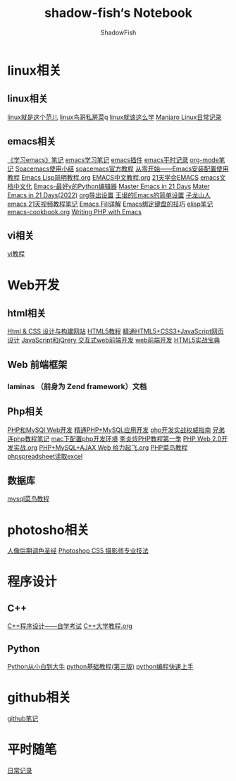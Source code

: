 #+title:shadow-fish‘s Notebook
#+author: ShadowFish
#+data:[2018-12-05 Wed]
* linux相关
** linux相关
     [[./note/linux就是这个范儿.org][linux就是这个范儿]]
     [[./note/linux鸟哥私房菜.org][linux鸟哥私房菜]]q
     [[./note/linux就该这么学.org][linux就该这么学]]
     [[./note/manjaro.org][Manjaro Linux日常记录]]
** emacs相关
     [[./note/《学习emacs》笔记.org][《学习emacs》笔记]]
     [[./note/emacs学习笔记.org][emacs学习笔记]]
     [[./note/emacs插件.org][emacs插件]]
     [[./note/emacs平时记录.org][emacs平时记录]]
     [[./note/org-mode.org][org-mode笔记]]
     [[./note/spacemacs使用.org][Spacemacs使用小结]]
     [[./note/spacemacs官方教程.org][spacemacs官方教程]]
     [[./note/从零开始——Emacs安装配置使用教程.org][从零开始——Emacs安装配置使用教程]]
     [[./note/Emacs Lisp简明教程.org][Emacs Lisp简明教程.org]]
     [[./note/EMACS中文教程.org][EMACS中文教程.org]]
     [[./note/emacs学习笔记整理.org][21天学会EMACS]]
     [[./note/emacs文档中文化.org][emacs文档中文化]]
     [[./note/Emacs-最好的Python编辑器.org][Emacs-最好y的Python编辑器]]
     [[./note/Master Emacs in 21 Days.org][Master Emacs in 21 Days]]
     [[./note/Master Emacs in 21 Days(2022).org][Mater Emacs in 21 Days(2022)]]
     [[./note/org导出设置.org][org导出设置]]
     [[./note/%E7%8E%8B%E5%9E%A0%E7%9A%84Emacs%E7%AE%80%E5%8D%95%E8%AE%BE%E7%BD%AE.org][王垠的Emacs的简单设置]]
     [[./note/Spacemacs Rocks Episode2.org][子龙山人emacs 21天视频教程笔记]]
     [[./note/Emacs Fill详解.org][Emacs Fill详解]]
     [[./note/Emacs绑定键盘的技巧.org][Emacs绑定键盘的技巧]]
     [[./note/elisp.org][elisp笔记]]
     [[./note/emacs-cookbook.org][emacs-cookbook.org]]
     [[./note/writing php with emacs.org][Writing PHP with Emacs]]
** vi相关
     [[./note/vi教程.org][vi教程]]
* Web开发
** html相关
    [[./note/Html & CSS 设计与构建网站.org][Html & CSS 设计与构建网站]]
    [[./note/HTML5教程.org][HTML5教程]]
    [[./note/《精通HTML5+CSS3+JavaScript网页设计》.org][精通HTML5+CSS3+JavaScript网页设计]]
    [[./note/JavaScript和jQuery.org][JavaScript和jQrery 交互式web前端开发]]
    [[./note/web前端开发.org][web前端开发]]
    [[./note/html5实战宝典.org][HTML5实战宝典]]

** Web 前端框架
*** laminas （前身为 Zend framework）文档
** Php相关
    [[./note/PHP和MySQL Web开发.org][PHP和MySQl Web开发]]
    [[./note/精通PHP+MySQL应用开发.org][精通PHP+MySQL应用开发]]
    [[./note/《php开发实战权威指南》.org][php开发实战权威指南]]
    [[./note/兄弟连php教程笔记.org][兄弟连php教程笔记]]
    [[./note/mac下配置php开发环境.org][mac下配置php开发环境]]
    [[./note/李炎烣PHP教程第一季.org][李炎烣PHP教程第一季]]
    [[./note/PHP Web 2.0开发实战.org][PHP Web 2.0开发实战.org]]
    [[./note/PHP+MySQL+AJAX Web 给力起飞.org][PHP+MySQL+AJAX Web 给力起飞.org]]
    [[./note/php菜鸟教程.org][PHP菜鸟教程]]
    [[./note/phpspreadsheet读取excl.org][phpspreadsheet读取excel]]
** 数据库
    [[./note/mysql菜鸟教程.org][mysql菜鸟教程]]

* photosho相关
   [[./note/人像后期调色圣经.org][人像后期调色圣经]]
   [[./note/Photoshop CS5 摄影师专业技法.org][Photoshop CS5 摄影师专业技法]]
* 程序设计
** C++
   [[./note/《c++程序设计》自学考试.org][C++程序设计——自学考试]]
   [[./note/C++大学教程.org][C++大学教程.org]]
** Python
   [[./note/Python从小白到大牛.org][Python从小白到大牛]]
   [[./note/python基础教程（第三版）.org][python基础教程(第三版)]]
   [[./note/python%E7%BC%96%E7%A8%8B%E5%BF%AB%E9%80%9F%E4%B8%8A%E6%89%8B.org][python编程快速上手]]
* github相关
   [[./note/github%E7%AC%94%E8%AE%B0.org][github笔记]]
* 平时随笔
   [[./note/日常记录2021-4.org][日常记录]]

